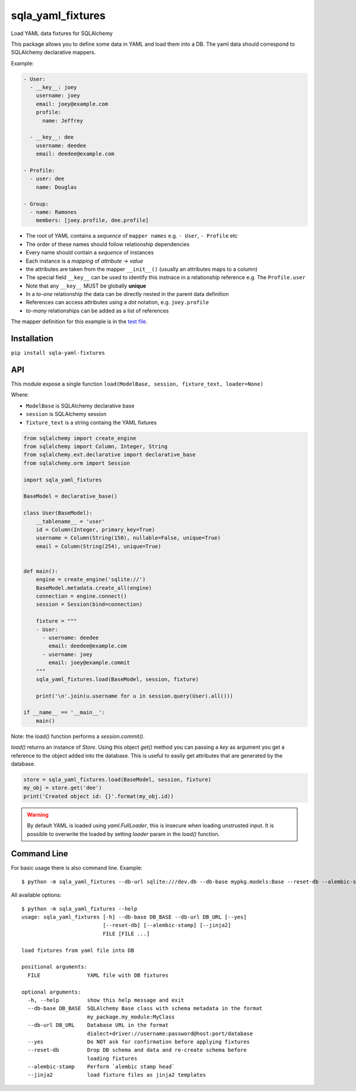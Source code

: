 sqla\_yaml\_fixtures
====================

Load YAML data fixtures for SQLAlchemy

.. image:: https://img.shields.io/pypi/v/sqla_yaml_fixtures.svg
   :target: https://pypi.python.org/pypi/sqla_yaml_fixtures

.. image:: https://img.shields.io/pypi/l/sqla_yaml_fixtures.svg
   :target: https://pypi.python.org/pypi/sqla_yaml_fixtures

.. image:: https://img.shields.io/pypi/pyversions/sqla_yaml_fixtures.svg
   :target: https://pypi.python.org/pypi/sqla_yaml_fixtures

.. image:: https://github.com/schettino72/sqla_yaml_fixtures/workflows/test/badge.svg
   :target: https://github.com/schettino72/sqla_yaml_fixtures/actions?query=workflow%3Atest


This package allows you to define some data in YAML and load them into a
DB. The yaml data should correspond to SQLAlchemy declarative mappers.

Example:

.. code:: yaml

    - User:
      - __key__: joey
        username: joey
        email: joey@example.com
        profile:
          name: Jeffrey

      - __key__: dee
        username: deedee
        email: deedee@example.com

    - Profile:
      - user: dee
        name: Douglas

    - Group:
      - name: Ramones
        members: [joey.profile, dee.profile]

-  The root of YAML contains a *sequence* of ``mapper names`` e.g. ``- User``, ``- Profile`` etc
-  The order of these names should follow relationship dependencies
-  Every name should contain a *sequence* of instances
-  Each instance is a *mapping* of *attribute* -> *value*
-  the attributes are taken from the mapper ``__init__()`` (usually an
   attributes maps to a column)
-  The special field ``__key__`` can be used to identify this instnace
   in a relationship reference e.g. The ``Profile.user``
-  Note that any ``__key__`` MUST be globally **unique**
-  In a *to-one* relationship the data can be directly nested in the
   parent data definition
-  References can access attributes using a *dot* notation, e.g.
   ``joey.profile``
-  *to-many* relationships can be added as a list of references

The mapper definition for this example is in the `test file`_.

Installation
------------

``pip install sqla-yaml-fixtures``


API
---

This module expose a single function
``load(ModelBase, session, fixture_text, loader=None)``

Where:

-  ``ModelBase`` is SQLAlchemy declarative base
-  ``session`` is SQLAlchemy session
-  ``fixture_text`` is a string containg the YAML fixtures

.. code:: python

    from sqlalchemy import create_engine
    from sqlalchemy import Column, Integer, String
    from sqlalchemy.ext.declarative import declarative_base
    from sqlalchemy.orm import Session

    import sqla_yaml_fixtures

    BaseModel = declarative_base()

    class User(BaseModel):
        __tablename__ = 'user'
        id = Column(Integer, primary_key=True)
        username = Column(String(150), nullable=False, unique=True)
        email = Column(String(254), unique=True)


    def main():
        engine = create_engine('sqlite://')
        BaseModel.metadata.create_all(engine)
        connection = engine.connect()
        session = Session(bind=connection)

        fixture = """
        - User:
          - username: deedee
            email: deedee@example.com
          - username: joey
            email: joey@example.commit
        """
        sqla_yaml_fixtures.load(BaseModel, session, fixture)

        print('\n'.join(u.username for u in session.query(User).all()))

    if __name__ == '__main__':
        main()


Note: the `load()` function performs a `session.commit()`.

`load()` returns an instance of `Store`. Using this object `get()` method you can passing a `key` as argument you get a reference to the object added into the database. This is useful to easily get attributes that are generated by the database.

.. code:: python

     store = sqla_yaml_fixtures.load(BaseModel, session, fixture)
     my_obj = store.get('dee')
     print('Created object id: {}'.format(my_obj.id))


.. warning::

   By default YAML is loaded using `yaml.FullLoader`, this is insecure when
   loading unstrusted input. It is possible to overwrite the loaded by setting
   `loader` param in the `load()` function.


Command Line
------------

For basic usage there is also command line. Example::

  $ python -m sqla_yaml_fixtures --db-url sqlite:///dev.db --db-base mypkg.models:Base --reset-db --alembic-stamp fixture.yaml


All available options::

  $ python -m sqla_yaml_fixtures --help
  usage: sqla_yaml_fixtures [-h] --db-base DB_BASE --db-url DB_URL [--yes]
                            [--reset-db] [--alembic-stamp] [--jinja2]
                            FILE [FILE ...]

  load fixtures from yaml file into DB

  positional arguments:
    FILE               YAML file with DB fixtures

  optional arguments:
    -h, --help         show this help message and exit
    --db-base DB_BASE  SQLAlchemy Base class with schema metadata in the format
                       my_package.my_module:MyClass
    --db-url DB_URL    Database URL in the format
                       dialect+driver://username:password@host:port/database
    --yes              Do NOT ask for confirmation before applying fixtures
    --reset-db         Drop DB schema and data and re-create schema before
                       loading fixtures
    --alembic-stamp    Perform `alembic stamp head`
    --jinja2           load fixture files as jinja2 templates



.. _test file: https://github.com/schettino72/sqla_yaml_fixtures/blob/master/tests/test_sqla_yaml_fixtures.py

